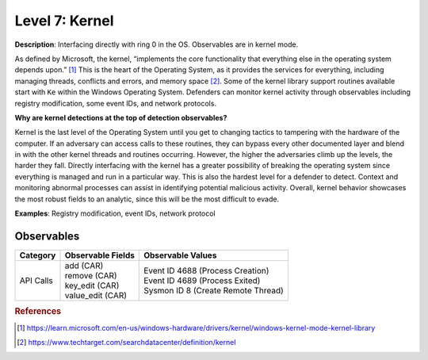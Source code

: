 .. _Kernel Observables:

---------------
Level 7: Kernel
---------------

**Description**: Interfacing directly with ring 0 in the OS. Observables are in kernel mode.

As defined by Microsoft, the kernel, “implements the core functionality that everything else in the operating system depends upon.” [#f1]_ This is the heart of the 
Operating System, as it provides the services for everything, including managing threads, conflicts and errors, and memory space [#f2]_. Some of the kernel library 
support routines available start with ``Ke`` within the Windows Operating System. Defenders can monitor kernel activity through observables including registry 
modification, some event IDs, and network protocols. 

**Why are kernel detections at the top of detection observables?**

Kernel is the last level of the Operating System until you get to changing tactics to tampering with the hardware of the computer. If an adversary can access 
calls to these routines, they can bypass every other documented layer and blend in with the other kernel threads and routines occurring. However, the higher 
the adversaries climb up the levels, the harder they fall. Directly interfacing with the kernel has a greater possibility of breaking the operating system 
since everything is managed and run in a particular way. This is also the hardest level for a defender to detect. Context and monitoring abnormal processes 
can assist in identifying potential malicious activity. Overall, kernel behavior showcases the most robust fields to an analytic, since this will be the most 
difficult to evade.

**Examples**: Registry modification, event IDs, network protocol

Observables
^^^^^^^^^^^
+-------------------------------+-----------------------------------+-------------------------------------+
| Category                      | Observable Fields                 |   Observable Values                 |
+===============================+===================================+=====================================+
| API Calls                     | | add (CAR)                       | | Event ID 4688 (Process Creation)  |
|                               | | remove (CAR)                    | | Event ID 4689 (Process Exited)    |
|                               | | key_edit (CAR)                  | | Sysmon ID 8 (Create Remote Thread)|
|                               | | value_edit (CAR)                |                                     |
+-------------------------------+-----------------------------------+-------------------------------------+

.. rubric:: References

.. [#f1] https://learn.microsoft.com/en-us/windows-hardware/drivers/kernel/windows-kernel-mode-kernel-library
.. [#f2] https://www.techtarget.com/searchdatacenter/definition/kernel